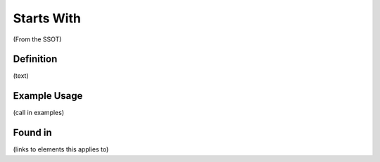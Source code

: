 Starts With
===========

(From the SSOT)

Definition
----------
(text)


Example Usage
-------------

(call in examples)

Found in
--------

(links to elements this applies to)
